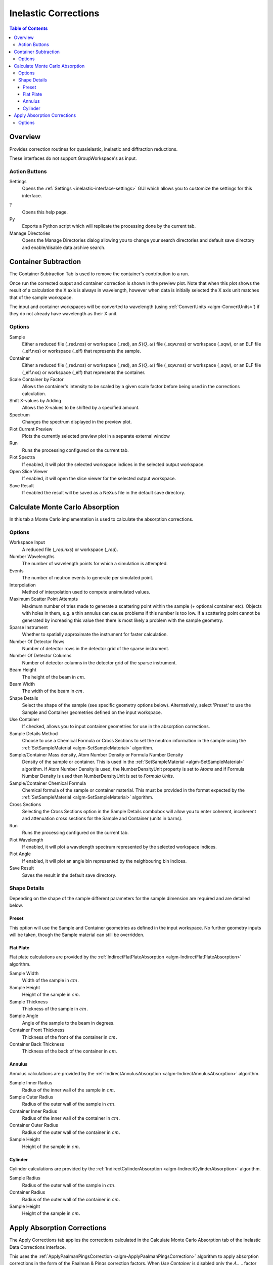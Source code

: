 .. _interface-inelastic-corrections:

Inelastic Corrections
=====================

.. contents:: Table of Contents
  :local:

Overview
--------

Provides correction routines for quasielastic, inelastic and diffraction
reductions.

These interfaces do not support GroupWorkspace's as input.

.. interface:: Corrections
  :align: right
  :width: 750

Action Buttons
~~~~~~~~~~~~~~

Settings
  Opens the :ref:`Settings <inelastic-interface-settings>` GUI which allows you to
  customize the settings for this interface.

?
  Opens this help page.

Py
  Exports a Python script which will replicate the processing done by the current tab.

Manage Directories
  Opens the Manage Directories dialog allowing you to change your search directories
  and default save directory and enable/disable data archive search.

.. _container-subtraction:

Container Subtraction
---------------------

The Container Subtraction Tab is used to remove the container's contribution to a run.

Once run the corrected output and container correction is shown in the preview plot. Note
that when this plot shows the result of a calculation the X axis is always in wavelength,
however when data is initially selected the X axis unit matches that of the sample workspace.

The input and container workspaces will be converted to wavelength (using
:ref:`ConvertUnits <algm-ConvertUnits>`) if they do not already have wavelength
as their X unit.

.. interface:: Corrections
  :widget: tabContainerSubtraction

Options
~~~~~~~

Sample
  Either a reduced file (_red.nxs) or workspace (_red), an :math:`S(Q,\omega)` file (_sqw.nxs) or workspace (_sqw), or an ELF file (_elf.nxs) or workspace (_elf) that represents the sample.

Container
  Either a reduced file (_red.nxs) or workspace (_red), an :math:`S(Q,\omega)` file (_sqw.nxs) or workspace (_sqw), or an ELF file (_elf.nxs) or workspace (_elf) that represents the container.

Scale Container by Factor
  Allows the container's intensity to be scaled by a given scale factor before being used in the corrections calculation.

Shift X-values by Adding
  Allows the X-values to be shifted by a specified amount.

Spectrum
  Changes the spectrum displayed in the preview plot.

Plot Current Preview
  Plots the currently selected preview plot in a separate external window

Run
  Runs the processing configured on the current tab.

Plot Spectra
  If enabled, it will plot the selected workspace indices in the selected output workspace.

Open Slice Viewer
  If enabled, it will open the slice viewer for the selected output workspace.

Save Result
  If enabled the result will be saved as a NeXus file in the default save directory.

Calculate Monte Carlo Absorption
--------------------------------

In this tab a Monte Carlo implementation is used to calculate the absorption corrections.

.. interface:: Corrections
  :widget: tabAbsorptionCorrections

Options
~~~~~~~

Workspace Input
  A reduced file (*_red.nxs*) or workspace (*_red*).

Number Wavelengths
  The number of wavelength points for which a simulation is attempted.

Events
  The number of neutron events to generate per simulated point.

Interpolation
  Method of interpolation used to compute unsimulated values.

Maximum Scatter Point Attempts
  Maximum number of tries made to generate a scattering point within the sample (+ optional
  container etc). Objects with holes in them, e.g. a thin annulus can cause problems if this
  number is too low. If a scattering point cannot be generated by increasing this value then
  there is most likely a problem with the sample geometry.

Sparse Instrument
  Whether to spatially approximate the instrument for faster calculation.

Number Of Detector Rows
  Number of detector rows in the detector grid of the sparse instrument.

Number Of Detector Columns
  Number of detector columns in the detector grid of the sparse instrument.

Beam Height
  The height of the beam in :math:`cm`.

Beam Width
  The width of the beam in :math:`cm`.

Shape Details
  Select the shape of the sample (see specific geometry options below). Alternatively, select 'Preset' to use the Sample and Container geometries defined on the input workspace.

Use Container
  If checked, allows you to input container geometries for use in the absorption corrections.

Sample Details Method
  Choose to use a Chemical Formula or Cross Sections to set the neutron information in the sample using
  the :ref:`SetSampleMaterial <algm-SetSampleMaterial>` algorithm.

Sample/Container Mass density, Atom Number Density or Formula Number Density
  Density of the sample or container. This is used in the :ref:`SetSampleMaterial <algm-SetSampleMaterial>`
  algorithm. If Atom Number Density is used, the NumberDensityUnit property is set to *Atoms* and if
  Formula Number Density is used then NumberDensityUnit is set to *Formula Units*.

Sample/Container Chemical Formula
  Chemical formula of the sample or container material. This must be provided in the
  format expected by the :ref:`SetSampleMaterial <algm-SetSampleMaterial>`
  algorithm.

Cross Sections
  Selecting the Cross Sections option in the Sample Details combobox will allow you to enter coherent,
  incoherent and attenuation cross sections for the Sample and Container (units in barns).

Run
  Runs the processing configured on the current tab.

Plot Wavelength
  If enabled, it will plot a wavelength spectrum represented by the selected workspace indices.

Plot Angle
  If enabled, it will plot an angle bin represented by the neighbouring bin indices.

Save Result
  Saves the result in the default save directory.

Shape Details
~~~~~~~~~~~~~

Depending on the shape of the sample different parameters for the sample
dimension are required and are detailed below.

Preset
######

This option will use the Sample and Container geometries as defined in the input workspace. No further geometry inputs will be taken, though the Sample material can still be overridden.

Flat Plate
##########

.. interface:: Corrections
  :widget: pgAbsCorFlatPlate

Flat plate calculations are provided by the
:ref:`IndirectFlatPlateAbsorption <algm-IndirectFlatPlateAbsorption>` algorithm.

Sample Width
  Width of the sample in :math:`cm`.

Sample Height
  Height of the sample in :math:`cm`.

Sample Thickness
  Thickness of the sample in :math:`cm`.

Sample Angle
  Angle of the sample to the beam in degrees.

Container Front Thickness
  Thickness of the front of the container in :math:`cm`.

Container Back Thickness
  Thickness of the back of the container in :math:`cm`.

Annulus
#######

.. interface:: Corrections
  :widget: pgAbsCorAnnulus

Annulus calculations are provided by the :ref:`IndirectAnnulusAbsorption
<algm-IndirectAnnulusAbsorption>` algorithm.

Sample Inner Radius
  Radius of the inner wall of the sample in :math:`cm`.

Sample Outer Radius
  Radius of the outer wall of the sample in :math:`cm`.

Container Inner Radius
  Radius of the inner wall of the container in :math:`cm`.

Container Outer Radius
  Radius of the outer wall of the container in :math:`cm`.

Sample Height
  Height of the sample in :math:`cm`.

Cylinder
########

.. interface:: Corrections
  :widget: pgAbsCorCylinder

Cylinder calculations are provided by the
:ref:`IndirectCylinderAbsorption <algm-IndirectCylinderAbsorption>` algorithm.

Sample Radius
  Radius of the outer wall of the sample in :math:`cm`.

Container Radius
  Radius of the outer wall of the container in :math:`cm`.

Sample Height
  Height of the sample in :math:`cm`.

.. _apply_absorp_correct:

Apply Absorption Corrections
----------------------------

The Apply Corrections tab applies the corrections calculated in the Calculate Monte
Carlo Absorption tab of the Inelastic Data Corrections interface.

This uses the :ref:`ApplyPaalmanPingsCorrection
<algm-ApplyPaalmanPingsCorrection>` algorithm to apply absorption corrections in
the form of the Paalman & Pings correction factors. When *Use Container* is disabled
only the :math:`A_{s,s}` factor must be provided, when using a container the
additional factors must be provided: :math:`A_{c,sc}`, :math:`A_{s,sc}` and
:math:`A_{c,c}`.

Once run the corrected output and container correction is shown in the preview plot. Note
that when this plot shows the result of a calculation the X axis is always in
wavelength, however when data is initially selected the X axis unit matches that
of the sample workspace.

The input and container workspaces will be converted to wavelength (using
:ref:`ConvertUnits <algm-ConvertUnits>`) if they do not already have wavelength
as their X unit.

The binning of the sample, container and corrections factor workspace must all
match, if the sample and container do not match you will be given the option to
rebin (using :ref:`RebinToWorkspace <algm-RebinToWorkspace>`) the sample to
match the container, if the correction factors do not match you will be given
the option to interpolate (:ref:`SplineInterpolation
<algm-SplineInterpolation>`) the correction factor to match the sample.

.. interface:: Corrections
  :widget: tabApplyAbsorptionCorrections

Options
~~~~~~~

Sample
  A reduced file (*_red.nxs*) or workspace (*_red*).

Corrections
  The calculated corrections workspace produced from one of the preview two tabs.

Geometry
  Sets the sample geometry (this must match the sample shape used when calculating
  the corrections).

Use Container
  If checked allows you to select a workspace for the container in the format of
  either a reduced file (*_red.nxs*) or workspace (*_red*) or an :math:`S(Q,
  \omega)` file (*_sqw.nxs*) or workspace (*_sqw*).

Scale Container by factor
  Allows the container intensity to be scaled by a given scale factor before
  being used in the corrections calculation.

Shift X-values by Adding
  Allows the X-values of the container to be shifted by a specified amount.

Rebin Container to Sample
  Rebins the container to the sample.

Spectrum
  Changes the spectrum displayed in the preview plot.

Plot Current Preview
  Plots the currently selected preview plot in a separate external window

Run
  Runs the processing configured on the current tab.

Plot Spectra
  If enabled, it will plot the selected workspace indices in the selected output workspace.

Open Slice Viewer
  If enabled, it will open the slice viewer for the selected output workspace.

Save Result
  If enabled the result will be saved as a NeXus file in the default save directory.

.. categories:: Interfaces Inelastic
